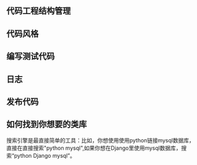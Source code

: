 #+BEGIN_COMMENT
.. title: python 基础二：如何更好编写python程序
.. slug: python-ji-chu-er-ru-he-geng-hao-bian-xie-pythoncheng-xu
.. date: 2020-02-17 10:10:08 UTC+08:00
.. tags: draft python, draft
.. category: python 
.. link: 
.. description: 
.. type: text
#+END_COMMENT

** 代码工程结构管理
** 代码风格
** 编写测试代码
** 日志

** 发布代码
** 如何找到你想要的类库

搜索引擎是最直接简单的工具：比如，你想使用使用python链接mysql数据库，直接在直接搜索"python mysql",如果你想在Django里使用mysql数据库，搜索“python Django mysql”。


